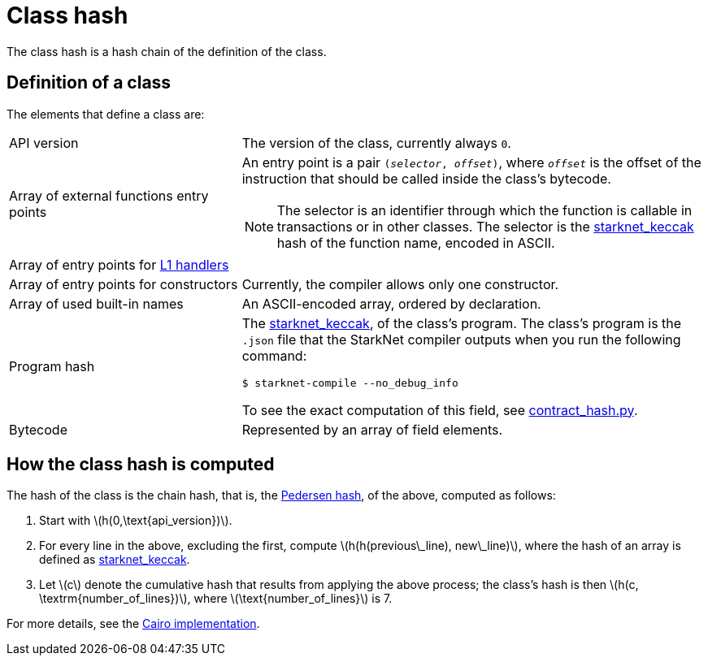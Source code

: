 [id="contract_hash"]
= Class hash
:stem: latexmath

The class hash is a hash chain of the definition of the class.

== Definition of a class

The elements that define a class are:

[frame=none,grid=none,cols="1,2",stripes=none]
|===
|API version
| The version of the class, currently always `0`.

|Array of external functions entry points
a| An entry point is a pair `(_selector_, _offset_)`, where `_offset_` is the offset of the instruction that should be called inside the class's bytecode.

[NOTE]
====
The selector is an identifier through which the function is callable in transactions or in other classes. The selector is the xref:../Hashing/hash-functions.adoc#starknet-keccak[starknet_keccak] hash of the function name, encoded in ASCII.
====
|Array of entry points for https://www.cairo-lang.org/docs/hello_starknet/l1l2.html#receiving-a-message-from-l1[L1 handlers]
|

|Array of entry points for constructors
| Currently, the compiler allows only one constructor.

|Array of used built-in names
| An ASCII-encoded array, ordered by declaration.

|Program hash a| The xref:../Hashing/hash-functions.adoc#starknet-keccak[starknet_keccak], of the class's program. The class's program is the `.json` file that the StarkNet compiler outputs when you run the following command:

[source,shell]
----
$ starknet-compile --no_debug_info
----

To see the exact computation of this field, see link:https://github.com/starkware-libs/cairo-lang/blob/7712b21fc3b1cb02321a58d0c0579f5370147a8b/src/starkware/starknet/core/os/contract_hash.py#L116[contract_hash.py^].

|Bytecode
|Represented by an array of field elements.
|===

== How the class hash is computed

The hash of the class is the chain hash, that is, the xref:../Hashing/hash-functions.adoc#pedersen-hash[Pedersen hash], of the above, computed as follows:

. Start with stem:[$h(0,\text{api_version})$].
. For every line in the above, excluding the first, compute stem:[$h(h(previous\_line), new\_line)$], where the hash of an array is defined as xref:../Hashing/hash-functions.adoc#starknet-keccak[starknet_keccak].
. Let stem:[$c$] denote the cumulative hash that results from applying the above process; the class's hash is then stem:[$h(c, \textrm{number_of_lines})$], where stem:[$\text{number_of_lines}$] is 7.

For more details, see the https://github.com/starkware-libs/cairo-lang/blob/7712b21fc3b1cb02321a58d0c0579f5370147a8b/src/starkware/starknet/core/os/contracts.cairo#L47[Cairo implementation].
